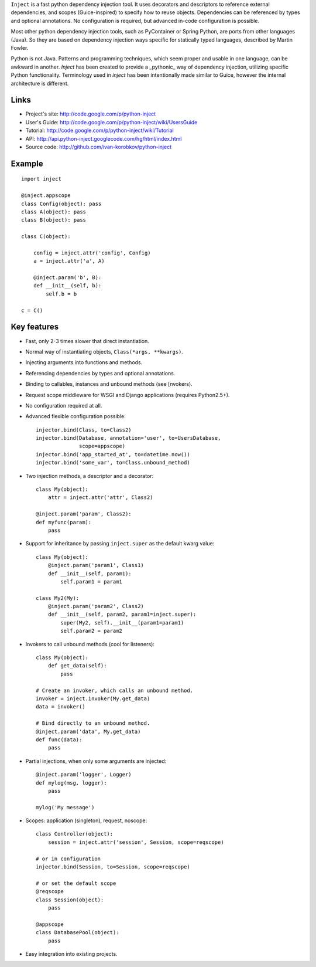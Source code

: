 ``Inject`` is a fast python dependency injection tool. It uses decorators and 
descriptors to reference external dependencies, and scopes (Guice-inspired) to 
specify how to reuse objects. Dependencies can be referenced by types and 
optional annotations. No configuration is required, but advanced in-code 
configuration is possible.

Most other python dependency injection tools, such as PyContainer or Spring 
Python, are ports from other languages (Java). So they are based on dependency 
injection ways specific for statically typed languages, described by Martin 
Fowler.

Python is not Java. Patterns and programming techniques, which seem proper and 
usable in one language, can be awkward in another. `Inject` has been created to 
provide a _pythonic_ way of dependency injection, utilizing specific Python 
functionality. Terminology used in `inject` has been intentionally made similar
to Guice, however the internal architecture is different.


Links
=====
- Project's site: http://code.google.com/p/python-inject
- User's Guide:   http://code.google.com/p/python-inject/wiki/UsersGuide
- Tutorial:       http://code.google.com/p/python-inject/wiki/Tutorial
- API:            http://api.python-inject.googlecode.com/hg/html/index.html
- Source code:    http://github.com/ivan-korobkov/python-inject

Example
=======
::

    import inject
    
    @inject.appscope
    class Config(object): pass
    class A(object): pass
    class B(object): pass
    
    class C(object):
        
        config = inject.attr('config', Config)
        a = inject.attr('a', A)
    
        @inject.param('b', B):
        def __init__(self, b):
            self.b = b
    
    c = C()

Key features
============
- Fast, only 2-3 times slower that direct instantiation.
- Normal way of instantiating objects, ``Class(*args, **kwargs)``.
- Injecting arguments into functions and methods.
- Referencing dependencies by types and optional annotations.
- Binding to callables, instances and unbound methods (see [nvokers).
- Request scope middleware for WSGI and Django applications (requires 
  Python2.5+).
- No configuration required at all.
- Advanced flexible configuration possible::
    
    injector.bind(Class, to=Class2)
    injector.bind(Database, annotation='user', to=UsersDatabase,
                  scope=appscope)
    injector.bind('app_started_at', to=datetime.now())
    injector.bind('some_var', to=Class.unbound_method)

- Two injection methods, a descriptor and a decorator::
    
    class My(object):
        attr = inject.attr('attr', Class2)
    
    @inject.param('param', Class2):
    def myfunc(param):
        pass
       
- Support for inheritance by passing ``inject.super`` as the default kwarg 
  value::
    
    class My(object):
        @inject.param('param1', Class1)
        def __init__(self, param1):
            self.param1 = param1
    
    class My2(My):
        @inject.param('param2', Class2)
        def __init__(self, param2, param1=inject.super):
            super(My2, self).__init__(param1=param1)
            self.param2 = param2

- Invokers to call unbound methods (cool for listeners)::
    
    class My(object):
        def get_data(self):
            pass
    
    # Create an invoker, which calls an unbound method.
    invoker = inject.invoker(My.get_data)
    data = invoker()
    
    # Bind directly to an unbound method.
    @inject.param('data', My.get_data)
    def func(data):
        pass
       
- Partial injections, when only some arguments are injected::
    
    @inject.param('logger', Logger)
    def mylog(msg, logger):
        pass
    
    mylog('My message')
       
- Scopes: application (singleton), request, noscope::
    
    class Controller(object):
        session = inject.attr('session', Session, scope=reqscope)
    
    # or in configuration
    injector.bind(Session, to=Session, scope=reqscope)
    
    # or set the default scope
    @reqscope
    class Session(object):
        pass
    
    @appscope
    class DatabasePool(object):
        pass
       
- Easy integration into existing projects.